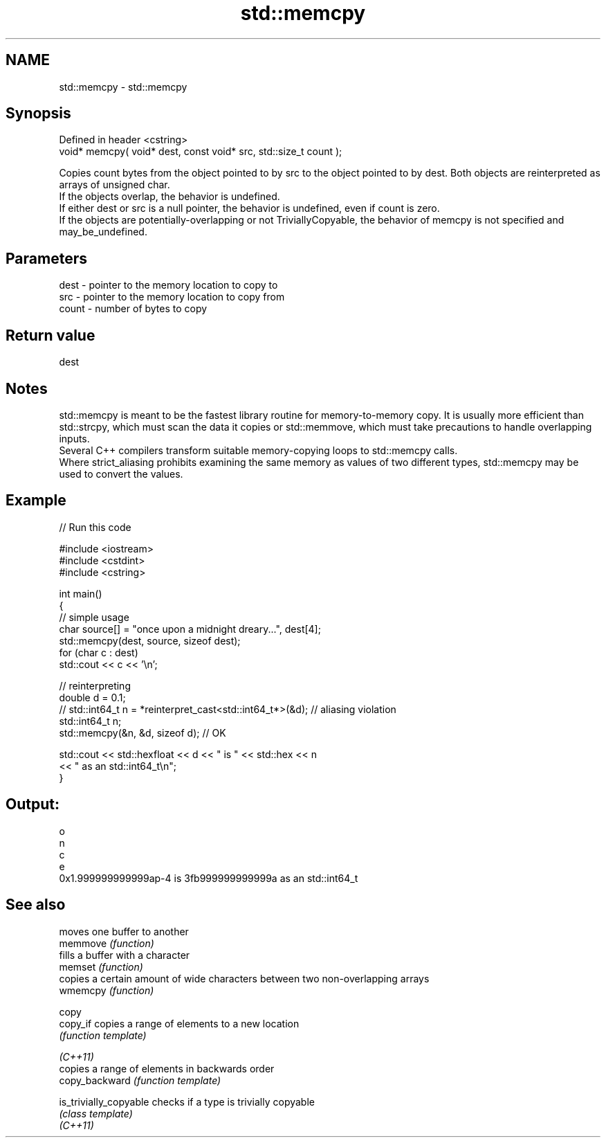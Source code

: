 .TH std::memcpy 3 "2020.03.24" "http://cppreference.com" "C++ Standard Libary"
.SH NAME
std::memcpy \- std::memcpy

.SH Synopsis

  Defined in header <cstring>
  void* memcpy( void* dest, const void* src, std::size_t count );

  Copies count bytes from the object pointed to by src to the object pointed to by dest. Both objects are reinterpreted as arrays of unsigned char.
  If the objects overlap, the behavior is undefined.
  If either dest or src is a null pointer, the behavior is undefined, even if count is zero.
  If the objects are potentially-overlapping or not TriviallyCopyable, the behavior of memcpy is not specified and may_be_undefined.

.SH Parameters


  dest  - pointer to the memory location to copy to
  src   - pointer to the memory location to copy from
  count - number of bytes to copy


.SH Return value

  dest

.SH Notes

  std::memcpy is meant to be the fastest library routine for memory-to-memory copy. It is usually more efficient than std::strcpy, which must scan the data it copies or std::memmove, which must take precautions to handle overlapping inputs.
  Several C++ compilers transform suitable memory-copying loops to std::memcpy calls.
  Where strict_aliasing prohibits examining the same memory as values of two different types, std::memcpy may be used to convert the values.

.SH Example

  
// Run this code

    #include <iostream>
    #include <cstdint>
    #include <cstring>

    int main()
    {
        // simple usage
        char source[] = "once upon a midnight dreary...", dest[4];
        std::memcpy(dest, source, sizeof dest);
        for (char c : dest)
            std::cout << c << '\\n';

        // reinterpreting
        double d = 0.1;
    //  std::int64_t n = *reinterpret_cast<std::int64_t*>(&d); // aliasing violation
        std::int64_t n;
        std::memcpy(&n, &d, sizeof d); // OK

        std::cout << std::hexfloat << d << " is " << std::hex << n
                  << " as an std::int64_t\\n";
    }

.SH Output:

    o
    n
    c
    e
    0x1.999999999999ap-4 is 3fb999999999999a as an std::int64_t


.SH See also


                        moves one buffer to another
  memmove               \fI(function)\fP
                        fills a buffer with a character
  memset                \fI(function)\fP
                        copies a certain amount of wide characters between two non-overlapping arrays
  wmemcpy               \fI(function)\fP

  copy
  copy_if               copies a range of elements to a new location
                        \fI(function template)\fP

  \fI(C++11)\fP
                        copies a range of elements in backwards order
  copy_backward         \fI(function template)\fP

  is_trivially_copyable checks if a type is trivially copyable
                        \fI(class template)\fP
  \fI(C++11)\fP




